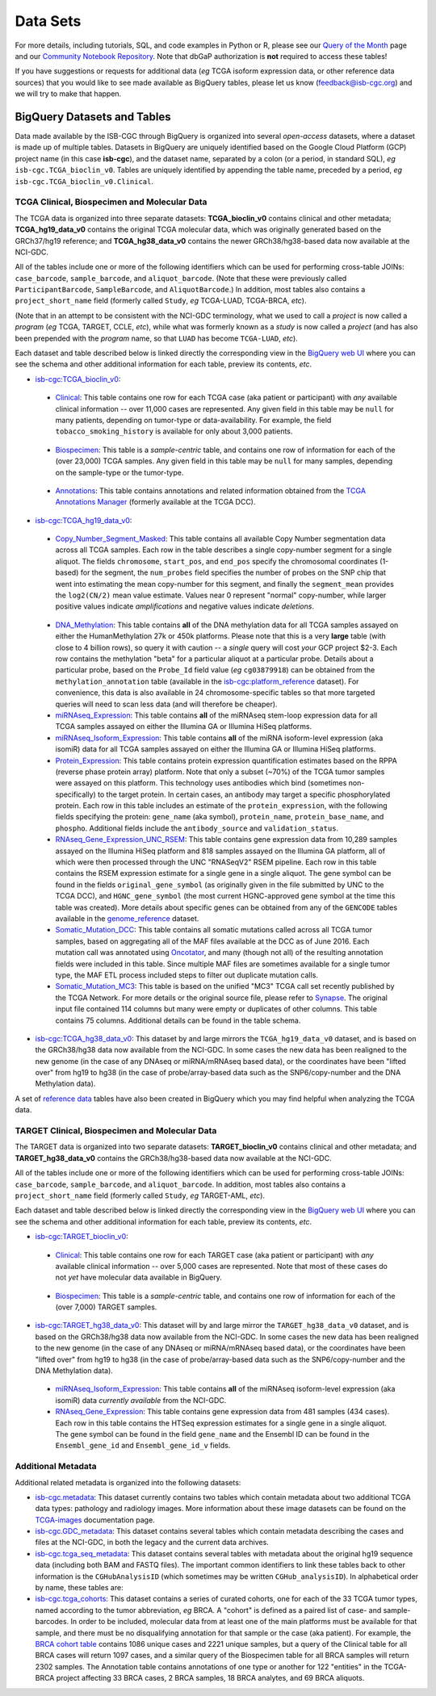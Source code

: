**********
Data Sets
**********

For more details, including tutorials, SQL, 
and code examples in Python or R, 
please see our 
`Query of the Month <http://isb-cancer-genomics-cloud.readthedocs.io/en/latest/sections/QueryOfTheMonthClub.html>`_ page and our
`Community Notebook Repository <https://github.com/isb-cgc/Community-Notebooks>`_.
Note that dbGaP authorization is **not** required to access these tables!

If you have suggestions or requests for additional data (*eg* TCGA isoform expression data,
or other reference data sources) that you would like to see made available as BigQuery tables,
please let us know (feedback@isb-cgc.org) and we will try to make that happen.

BigQuery Datasets and Tables
----------------------------

Data made available by the ISB-CGC through BigQuery is organized into several *open-access* 
datasets, where a dataset is made up of multiple tables.  
Datasets in BigQuery are uniquely identified based on the Google Cloud Platform (GCP) project name 
(in this case **isb-cgc**), and the dataset name, separated by a colon (or a period, in standard SQL), 
*eg* ``isb-cgc.TCGA_bioclin_v0``.  Tables are uniquely identified by appending the table name,
preceded by a period, *eg* ``isb-cgc.TCGA_bioclin_v0.Clinical``.


TCGA Clinical, Biospecimen and Molecular Data
=============================================

The TCGA data is organized into three separate datasets: **TCGA_bioclin_v0** contains clinical
and other metadata; **TCGA_hg19_data_v0** contains the original TCGA molecular data, which was
originally generated based on the GRCh37/hg19 reference; and **TCGA_hg38_data_v0** contains 
the newer GRCh38/hg38-based data now available at the NCI-GDC.

All of the tables include one or more of the following identifiers which can be used for 
performing cross-table JOINs: ``case_barcode``, ``sample_barcode``, and ``aliquot_barcode``.
(Note that these were previously called ``ParticipantBarcode``, ``SampleBarcode``, and
``AliquotBarcode``.)  In addition, most tables also contains a ``project_short_name`` field
(formerly called ``Study``, *eg* TCGA-LUAD, TCGA-BRCA, *etc*).

(Note that in an attempt to be consistent with the NCI-GDC terminology, what we used to call a 
*project* is now called a *program* (*eg* TCGA, TARGET, CCLE, *etc*), while what was
formerly known as a *study* is now called a *project* (and has also been prepended with the
*program* name, so that ``LUAD`` has become ``TCGA-LUAD``, *etc*).

Each dataset and table described below is linked directly the corresponding view in the
`BigQuery web UI <https://bigquery.cloud.google.com>`_ where you can see the schema and 
other additional information for each table, preview its contents, *etc*.

- `isb-cgc:TCGA_bioclin_v0 <https://bigquery.cloud.google.com/dataset/isb-cgc:TCGA_bioclin_v0>`_:

..

  + `Clinical <https://bigquery.cloud.google.com/dataset/isb-cgc:TCGA_bioclin_v0.Clinical>`_:
    This table contains one row for each TCGA case (aka patient or participant) with *any* 
    available clinical information -- over 11,000 cases are represented.
    Any given field in 
    this table may be ``null`` for many patients, depending on tumor-type or data-availability.  
    For example, the field ``tobacco_smoking_history`` is available for only about 3,000 patients.
  
..

  + `Biospecimen <https://bigquery.cloud.google.com/dataset/isb-cgc:TCGA_bioclin_v0.Biospecimen>`_:
    This table is a *sample-centric* table, and contains one row of information for each of the (over 23,000) 
    TCGA samples.  Any given field in this table may be ``null`` for many samples, depending on the 
    sample-type or the tumor-type.

..

  + `Annotations <https://bigquery.cloud.google.com/dataset/isb-cgc:TCGA_bioclin_v0.Annotations>`_:
    This table contains annotations and related information obtained from the 
    `TCGA Annotations Manager <https://wiki.nci.nih.gov/display/TCGA/TCGA+Annotations+Manager+User's+Guide>`_
    (formerly available at the TCGA DCC).
    

- `isb-cgc:TCGA_hg19_data_v0 <https://bigquery.cloud.google.com/dataset/isb-cgc:TCGA_hg19_data_v0>`_:

..

  + `Copy_Number_Segment_Masked <https://bigquery.cloud.google.com/table/isb-cgc:TCGA_hg19_data_v0.Copy_Number_Segment_Masked>`_: 
    This table contains all available Copy Number segmentation data across all TCGA samples.  
    Each row in the table describes a single copy-number segment for a single aliquot.  
    The fields ``chromosome``, ``start_pos``, and ``end_pos`` specify the chromosomal coordinates (1-based) 
    for the segment, the ``num_probes`` field specifies the number of probes on the SNP chip that 
    went into estimating the mean copy-number for this segment, and finally the ``segment_mean`` 
    provides the ``log2(CN/2)`` mean value estimate.  Values near 0 represent "normal" copy-number, 
    while larger positive values indicate *amplifications* and negative values indicate *deletions*.

..

  + `DNA_Methylation <https://bigquery.cloud.google.com/table/isb-cgc:TCGA_hg19_data_v0.DNA_Methylation>`_: 
    This table contains **all** of the DNA methylation data for all TCGA samples assayed on either the 
    HumanMethylation 27k or 450k platforms.  Please note that this is a very **large** table 
    (with close to 4 billion rows), so query it with caution -- a *single* query will cost *your* GCP project $2-3.  
    Each row contains the methylation "beta" for a particular aliquot at a particular probe.  
    Details about a particular probe, based on the ``Probe_Id`` field value (*eg* ``cg03879918``) 
    can be obtained from the ``methylation_annotation`` table (available in the 
    `isb-cgc:platform_reference <https://bigquery.cloud.google.com/dataset/isb-cgc:platform_reference>`_ dataset).
    For convenience, this data is also available in 24 chromosome-specific tables so that more
    targeted queries will need to scan less data (and will therefore be cheaper).


  + `miRNAseq_Expression <https://bigquery.cloud.google.com/table/isb-cgc:TCGA_hg19_data_v0.miRNAseq_Expression>`_:
    This table contains **all** of the miRNAseq stem-loop expression data for all TCGA samples assayed on either the 
    Illumina GA or Illumina HiSeq platforms.  
    

  + `miRNAseq_Isoform_Expression <https://bigquery.cloud.google.com/table/isb-cgc:TCGA_hg19_data_v0.miRNAseq_Isoform_Expression>`_:
    This table contains **all** of the miRNA isoform-level expression (aka isomiR) data for all
    TCGA samples assayed on either the Illumina GA or Illumina HiSeq platforms.  
    

  + `Protein_Expression <https://bigquery.cloud.google.com/table/isb-cgc:TCGA_hg19_data_v0.Protein_Expression>`_: 
    This table contains protein expression quantification estimates based on the RPPA (reverse phase protein array) 
    platform.  Note that only a subset (~70%) of the TCGA tumor samples were assayed on this platform.  This 
    technology uses antibodies which bind (sometimes non-specifically) to the target protein.  In certain cases, 
    an antibody may target a specific phosphorylated protein.  Each row in this table
    includes an estimate of the ``protein_expression``, with the following fields specifying the 
    protein: ``gene_name`` (aka symbol), ``protein_name``, ``protein_base_name``, and ``phospho``.  
    Additional fields include the ``antibody_source`` and ``validation_status``.


  + `RNAseq_Gene_Expression_UNC_RSEM <https://bigquery.cloud.google.com/table/isb-cgc:TCGA_hg19_data_v0.RNAseq_Gene_Expression_UNC_RSEM>`_: 
    This table contains gene expression data from 10,289 samples assayed on the Illumina HiSeq platform
    and 818 samples assayed on the Illumina GA platform, all of which were then  
    processed through the UNC "RNASeqV2" RSEM pipeline.  Each row in this table contains the RSEM expression 
    estimate for a single gene in a single aliquot.  The gene symbol can be found in the fields 
    ``original_gene_symbol`` (as originally given in the file submitted by UNC to the TCGA DCC), and 
    ``HGNC_gene_symbol`` (the most current HGNC-approved gene symbol at the time this table was created).  
    More details about specific genes can be obtained from any of the ``GENCODE`` tables
    available in the `genome_reference <https://bigquery.cloud.google.com/dataset/isb-cgc:genome_reference>`_ dataset.


  + `Somatic_Mutation_DCC <https://bigquery.cloud.google.com/table/isb-cgc:TCGA_hg19_data_v0.Somatic_Mutation_DCC>`_: 
    This table contains all somatic mutations called across all TCGA tumor samples, based on aggregating all 
    of the MAF files available at the DCC as of June 2016.  Each mutation call was annotated using 
    `Oncotator <https://www.broadinstitute.org/cancer/cga/oncotator>`_, 
    and many (though not all) of the resulting annotation fields were included in this table.  Since multiple
    MAF files are sometimes available for a single tumor type, the MAF ETL process included steps to 
    filter out duplicate mutation calls.


  + `Somatic_Mutation_MC3 <https://bigquery.cloud.google.com/table/isb-cgc:TCGA_hg19_data_v0.Somatic_Mutation_MC3>`_: 
    This table is based on the unified "MC3" TCGA call set recently published by the TCGA Network.  
    For more details or the original source file, please refer to `Synapse <https://www.synapse.org/#!Synapse:syn7214402/wiki/405297>`_.
    The original input file contained 114 columns but many were empty or duplicates of other columns.  This table contains 75 columns.  
    Additional details can be found in the table schema.


- `isb-cgc:TCGA_hg38_data_v0 <https://bigquery.cloud.google.com/dataset/isb-cgc:TCGA_hg38_data_v0>`_:
  This dataset by and large mirrors the ``TCGA_hg19_data_v0`` dataset, and is based on the GRCh38/hg38 data
  now available from the NCI-GDC.  In some cases the new data has been realigned to the new genome (in the case
  of any DNAseq or miRNA/mRNAseq based data), or the coordinates have been "lifted over" from hg19 to hg38
  (in the case of probe/array-based data such as the SNP6/copy-number and the DNA Methylation data).


A set of 
`reference data <http://isb-cancer-genomics-cloud.readthedocs.io/en/latest/sections/data/Reference-Data.html>`_ 
tables have also been created in BigQuery which you may find helpful when analyzing the TCGA data.


TARGET Clinical, Biospecimen and Molecular Data
=================================================

The TARGET data is organized into two separate datasets: **TARGET_bioclin_v0** contains clinical
and other metadata; and **TARGET_hg38_data_v0** contains 
the GRCh38/hg38-based data now available at the NCI-GDC.

All of the tables include one or more of the following identifiers which can be used for 
performing cross-table JOINs: ``case_barcode``, ``sample_barcode``, and ``aliquot_barcode``.
In addition, most tables also contains a ``project_short_name`` field
(formerly called ``Study``, *eg* TARGET-AML, *etc*).

Each dataset and table described below is linked directly the corresponding view in the
`BigQuery web UI <https://bigquery.cloud.google.com>`_ where you can see the schema and 
other additional information for each table, preview its contents, *etc*.

- `isb-cgc:TARGET_bioclin_v0 <https://bigquery.cloud.google.com/dataset/isb-cgc:TARGET_bioclin_v0>`_:

..

  + `Clinical <https://bigquery.cloud.google.com/dataset/isb-cgc:TARGET_bioclin_v0.Clinical>`_:
    This table contains one row for each TARGET case (aka patient or participant) with *any* 
    available clinical information -- over 5,000 cases are represented.  Note that most 
    of these cases do not *yet* have molecular data available in BigQuery.
  
..

  + `Biospecimen <https://bigquery.cloud.google.com/dataset/isb-cgc:TARGET_bioclin_v0.Biospecimen>`_:
    This table is a *sample-centric* table, and contains one row of information for each of the (over 7,000) 
    TARGET samples.

..

- `isb-cgc:TARGET_hg38_data_v0 <https://bigquery.cloud.google.com/dataset/isb-cgc:TARGET_hg38_data_v0>`_:
  This dataset will by and large mirror the ``TARGET_hg38_data_v0`` dataset, and is based on the GRCh38/hg38 data
  now available from the NCI-GDC.  In some cases the new data has been realigned to the new genome (in the case
  of any DNAseq or miRNA/mRNAseq based data), or the coordinates have been "lifted over" from hg19 to hg38
  (in the case of probe/array-based data such as the SNP6/copy-number and the DNA Methylation data).

..

  + `miRNAseq_Isoform_Expression <https://bigquery.cloud.google.com/table/isb-cgc:TARGET_hg38_data_v0.miRNAseq_Isoform_Expression>`_: 
    This table contains **all** of the miRNAseq isoform-level expression (aka isomiR) data *currently available* from the NCI-GDC.
    

  + `RNAseq_Gene_Expression <https://bigquery.cloud.google.com/table/isb-cgc:TARGET_hg38_data_v0.RNAseq_Gene_Expression>`_: 
    This table contains gene expression data from 481 samples (434 cases).
    Each row in this table contains the HTSeq expression 
    estimates for a single gene in a single aliquot.  The gene symbol can be found in the field
    ``gene_name`` and the Ensembl ID can be found in the ``Ensembl_gene_id`` and ``Ensembl_gene_id_v`` fields.

..


Additional Metadata
========================

Additional related metadata is organized into the following datasets:

- `isb-cgc.metadata <https://console.cloud.google.com/bigquery?folder&p=isb-cgc&d=metadata&page=dataset>`_:
  This dataset currently contains two tables which contain metadata about two additional
  TCGA data types: pathology and radiology images.  More information about these
  image datasets can be found on the 
  `TCGA-images <http://isb-cancer-genomics-cloud.readthedocs.io/en/latest/sections/TCGA-images.html>`_ 
  documentation page.


- `isb-cgc.GDC_metadata <https://console.cloud.google.com/bigquery?folder&p=isb-cgc&d=GDC_metadata&page=dataset>`_:
  This dataset contains several tables which contain metadata describing the cases and
  files at the NCI-GDC, in both the legacy and the current data archives.


- `isb-cgc.tcga_seq_metadata <https://console.cloud.google.com/bigquery?folder&p=isb-cgc&d=tcga_seq_metadata&page=dataset>`_:
  This dataset contains several tables with metadata about the original hg19 sequence data
  (including both BAM and FASTQ files).
  The important common identifiers to link these tables back to other information is the ``CGHubAnalysisID``
  (which sometimes may be written ``CGHub_analysisID``).  In alphabetical order by name, these tables are:

   
- `isb-cgc.tcga_cohorts <https://console.cloud.google.com/bigquery?folder&p=isb-cgc&d=tcga_cohorts&page=dataset>`_: 
  This dataset contains a series of curated cohorts, one for each of the 33 TCGA tumor types, named 
  according to the tumor abbreviation, *eg* BRCA.  A "cohort" is defined as a paired list of case- 
  and sample-barcodes.  In order to be included, molecular data from at least one of the main platforms 
  must be available for that sample, and there must be no disqualifying annotation for that sample or 
  the case (aka patient).  For example, the 
  `BRCA cohort table <https://console.cloud.google.com/bigquery?folder&p=isb-cgc&d=tcga_cohorts&t=BRCA&page=table>`_ 
  contains 1086 unique cases and 2221 unique samples, but a query of the Clinical table for all 
  BRCA cases will return 1097 cases, and a similar query of the Biospecimen table for all 
  BRCA samples will return 2302 samples.  The Annotation table contains annotations of one type or 
  another for 122 "entities" in the TCGA-BRCA project affecting 33 BRCA cases, 2 BRCA samples, 18 BRCA analytes, 
  and 69 BRCA aliquots.


